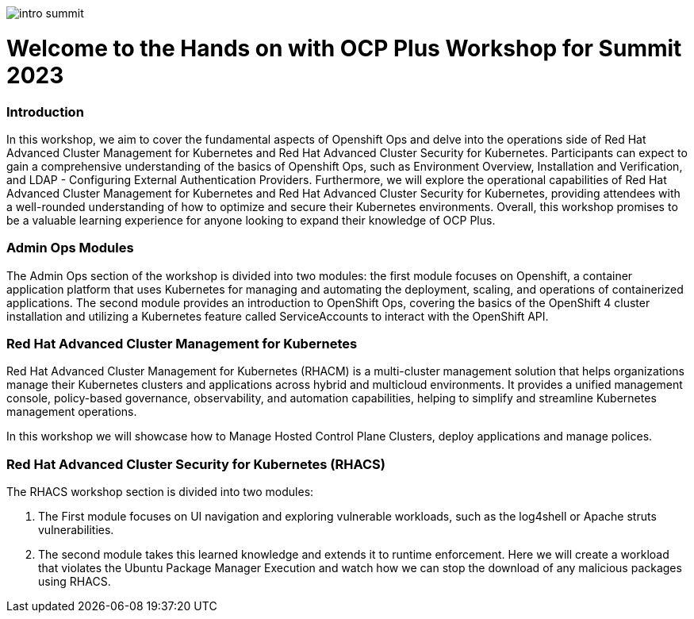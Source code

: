 image::images/intro_summit.png[]

= Welcome to the Hands on with OCP Plus Workshop for Summit 2023

=== Introduction

In this workshop, we aim to cover the fundamental aspects of Openshift Ops and delve into the operations side of Red Hat Advanced Cluster Management for Kubernetes and Red Hat Advanced Cluster Security for Kubernetes. Participants can expect to gain a comprehensive understanding of the basics of Openshift Ops, such as Environment Overview, Installation and Verification, and LDAP - Configuring External Authentication Providers. Furthermore, we will explore the operational capabilities of Red Hat Advanced Cluster Management for Kubernetes and Red Hat Advanced Cluster Security for Kubernetes, providing attendees with a well-rounded understanding of how to optimize and secure their Kubernetes environments. Overall, this workshop promises to be a valuable learning experience for anyone looking to expand their knowledge of OCP Plus.

=== Admin Ops Modules

The Admin Ops section of the workshop is divided into two modules: the first module focuses on Openshift, a container application platform that uses Kubernetes for managing and automating the deployment, scaling, and operations of containerized applications. The second module provides an introduction to OpenShift Ops, covering the basics of the OpenShift 4 cluster installation and utilizing a Kubernetes feature called ServiceAccounts to interact with the OpenShift API.

=== Red Hat Advanced Cluster Management for Kubernetes

Red Hat Advanced Cluster Management for Kubernetes (RHACM) is a multi-cluster management solution that helps organizations manage their Kubernetes clusters and applications across hybrid and multicloud environments. It provides a unified management console, policy-based governance, observability, and automation capabilities, helping to simplify and streamline Kubernetes management operations.

In this workshop we will showcase how to Manage Hosted Control Plane Clusters, deploy applications and manage polices. 

=== Red Hat Advanced Cluster Security for Kubernetes (RHACS)

The RHACS workshop section is divided into two modules: 

1. The First module focuses on UI navigation and exploring vulnerable workloads, such as the log4shell or Apache struts vulnerabilities. 
2. The second module takes this learned knowledge and extends it to runtime enforcement. Here we will create a workload that violates the Ubuntu Package Manager Execution and watch how we can stop the download of any malicious packages using RHACS. 

